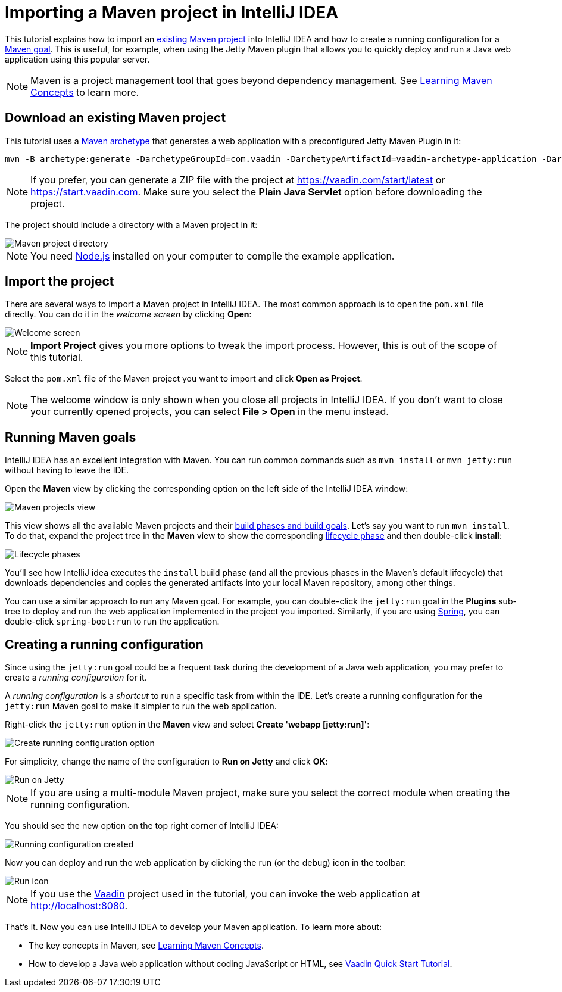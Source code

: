 = Importing a Maven project in IntelliJ IDEA

:tags: Java, Maven, IntelliJ IDEA
:author: Alejandro Duarte
:description: Learn how to import an existing Maven project into IntelliJ IDEA
:linkattrs: // enable link attributes, like opening in a new window
:imagesdir: ./images

This tutorial explains how to import an https://vaadin.com/start/latest[existing Maven project] into IntelliJ IDEA and how to create a running configuration for a https://vaadin.com/tutorials/learning-maven-concepts#_what_is_a_build_goal[Maven goal]. This is useful, for example, when using the Jetty Maven plugin that allows you to quickly deploy and run a Java web application using this popular server.

NOTE: Maven is a project management tool that goes beyond dependency management. See https://vaadin.com/tutorials/learning-maven-concepts[Learning Maven Concepts] to learn more.

== Download an existing Maven project

This tutorial uses a https://vaadin.com/tutorials/learning-maven-concepts#_what_is_an_archetype[Maven archetype] that generates a web application with a preconfigured Jetty Maven Plugin in it:

```
mvn -B archetype:generate -DarchetypeGroupId=com.vaadin -DarchetypeArtifactId=vaadin-archetype-application -DarchetypeVersion=LATEST -DgroupId=org.test -DartifactId=webapp -Dversion=1.0-SNAPSHOT
```

NOTE: If you prefer, you can generate a ZIP file with the project at https://vaadin.com/start/latest or https://start.vaadin.com. Make sure you select the *Plain Java Servlet* option before downloading the project.

The project should include a directory with a Maven project in it:

image::maven-project-directory.png[Maven project directory]

NOTE: You need https://nodejs.org/en/download/[Node.js] installed on your computer to compile the example application.

== Import the project

There are several ways to import a Maven project in IntelliJ IDEA. The most common approach is to open the `pom.xml` file directly. You can do it in the _welcome screen_ by clicking *Open*:

image::welcome-screen.png[Welcome screen]

NOTE: *Import Project* gives you more options to tweak the import process. However, this is out of the scope of this tutorial.

Select the `pom.xml` file of the Maven project you want to import and click *Open as Project*.

NOTE: The welcome window is only shown when you close all projects in IntelliJ IDEA. If you don't want to close your currently opened projects, you can select *File > Open* in the menu instead.

== Running Maven goals

IntelliJ IDEA has an excellent integration with Maven. You can run common commands such as `mvn install` or `mvn jetty:run` without having to leave the IDE.

Open the *Maven* view by clicking the corresponding option on the left side of the IntelliJ IDEA window:

image::maven-projects-view.png[Maven projects view]

This view shows all the available Maven projects and their https://vaadin.com/tutorials/learning-maven-concepts[build phases and build goals]. Let's say you want to run `mvn install`. To do that, expand the project tree in the *Maven* view to show the corresponding https://vaadin.com/tutorials/learning-maven-concepts#_what_is_a_build_phase[lifecycle phase] and then double-click *install*:

image::lifecycle.png[Lifecycle phases]

You'll see how IntelliJ idea executes the `install` build phase (and all the previous phases in the Maven's default lifecycle) that downloads dependencies and copies the generated artifacts into your local Maven repository, among other things.

You can use a similar approach to run any Maven goal. For example, you can double-click the `jetty:run` goal in the *Plugins* sub-tree to deploy and run the web application implemented in the project you imported. Similarly, if you are using https://vaadin.com/spring[Spring], you can double-click `spring-boot:run` to run the application.

== Creating a running configuration

Since using the `jetty:run` goal could be a frequent task during the development of a Java web application, you may prefer to create a _running configuration_ for it.

A _running configuration_ is a _shortcut_ to run a specific task from within the IDE. Let's create a running configuration for the `jetty:run` Maven goal to make it simpler to run the web application.

Right-click the `jetty:run` option in the *Maven* view and select *Create 'webapp [jetty:run]'*:

image::create-running-config.png[Create running configuration option]

For simplicity, change the name of the configuration to *Run on Jetty* and click *OK*:

image::run-on-jetty.png[Run on Jetty]

NOTE: If you are using a multi-module Maven project, make sure you select the correct module when creating the running configuration.

You should see the new option on the top right corner of IntelliJ IDEA:

image::config-created.png[Running configuration created]

Now you can deploy and run the web application by clicking the run (or the debug) icon in the toolbar:

image::run-icon.png[Run icon]

NOTE: If you use the https://vaadin.com/[Vaadin] project used in the tutorial, you can invoke the web application at http://localhost:8080.

That's it. Now you can use IntelliJ IDEA to develop your Maven application.
To learn more about:

* The key concepts in Maven, see https://vaadin.com/tutorials/learning-maven-concepts[Learning Maven Concepts].
* How to develop a Java web application without coding JavaScript or HTML, see https://vaadin.com/tutorials/vaadin-quick-start[Vaadin Quick Start Tutorial].
